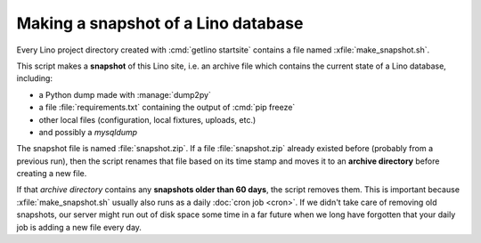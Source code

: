 .. _admin.snapshot:

====================================
Making a snapshot of a Lino database
====================================

Every Lino project directory created with :cmd:`getlino startsite` contains a
file named :xfile:`make_snapshot.sh`.

This script makes a **snapshot** of this Lino site, i.e. an archive
file which contains the current state of a Lino database, including:

- a Python dump made with :manage:`dump2py`
- a file :file:`requirements.txt` containing the output of :cmd:`pip freeze`
- other local files (configuration, local fixtures, uploads, etc.)
- and possibly a `mysqldump`

The snapshot file is named :file:`snapshot.zip`.  If a file
:file:`snapshot.zip` already existed before (probably from a previous
run), then the script renames that file based on its time stamp and
moves it to an **archive directory** before creating a new file.

If that *archive directory* contains any **snapshots older than 60
days**, the script removes them.  This is important because
:xfile:`make_snapshot.sh` usually also runs as a daily :doc:`cron job
<cron>`.  If we didn't take care of removing old snapshots, our server
might run out of disk space some time in a far future when we long
have forgotten that your daily job is adding a new file every day.
